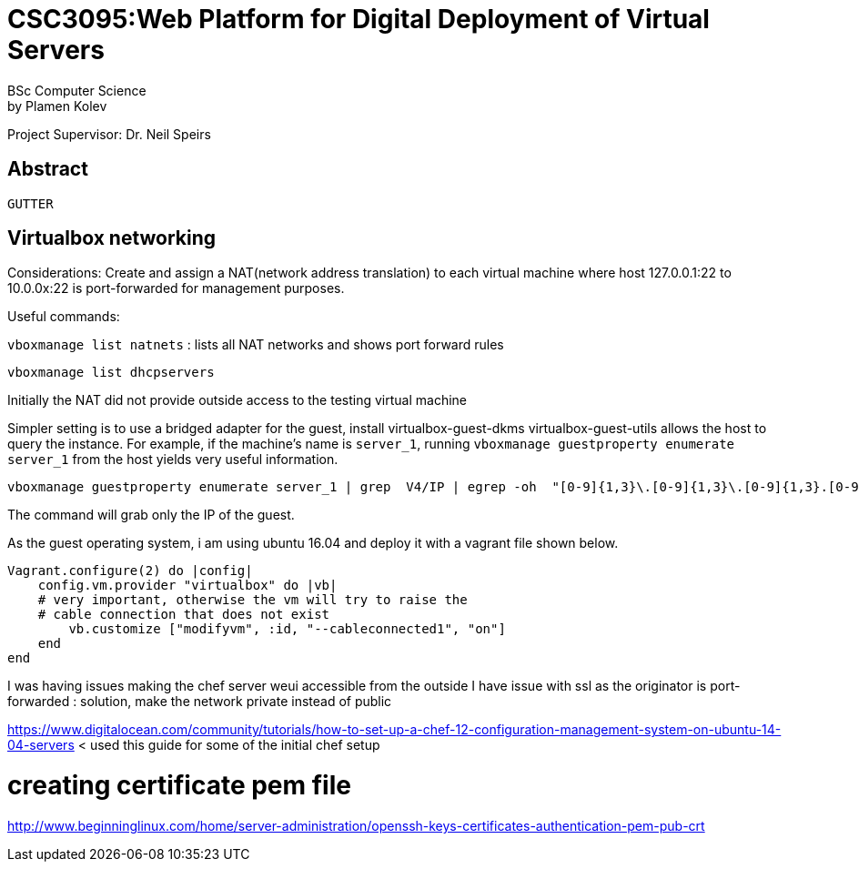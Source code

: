 # CSC3095:Web Platform for Digital Deployment of Virtual Servers
BSc Computer Science
by Plamen Kolev
Project Supervisor: Dr. Neil Speirs

## Abstract














----
GUTTER
----

// # CSC3095:Project and Dissertation in Computing Science
// Plamen Kolev

## Virtualbox networking

Considerations:
Create and assign a NAT(network address translation) to each virtual machine where host 127.0.0.1:22 to 10.0.0x:22 is port-forwarded for management purposes.

Useful commands:

`vboxmanage list natnets` : lists all NAT networks and shows port forward rules

`vboxmanage list dhcpservers`

Initially the NAT did not provide outside access to the testing virtual machine

Simpler setting is to use a bridged adapter for the guest, install virtualbox-guest-dkms virtualbox-guest-utils allows the host to query the instance.
For example, if the machine's name is `server_1`, running  `vboxmanage guestproperty enumerate server_1` from the host yields very useful information.

[[app-listing]]
[source,shell]

----
vboxmanage guestproperty enumerate server_1 | grep  V4/IP | egrep -oh  "[0-9]{1,3}\.[0-9]{1,3}\.[0-9]{1,3}.[0-9]{1,3}"
----

The command will grab only the IP of the guest.

As the guest operating system, i am using ubuntu 16.04 and deploy it with a vagrant file shown below.
[[app-listing]]
[source,shell]

----
Vagrant.configure(2) do |config|
    config.vm.provider "virtualbox" do |vb|
    # very important, otherwise the vm will try to raise the
    # cable connection that does not exist
        vb.customize ["modifyvm", :id, "--cableconnected1", "on"]
    end
end
----

I was having issues making the chef server weui accessible from the outside
I have issue with ssl as the originator is port-forwarded : solution, make the network private instead of public

https://www.digitalocean.com/community/tutorials/how-to-set-up-a-chef-12-configuration-management-system-on-ubuntu-14-04-servers < used this guide for some of the initial chef setup

# creating certificate pem file
http://www.beginninglinux.com/home/server-administration/openssh-keys-certificates-authentication-pem-pub-crt

